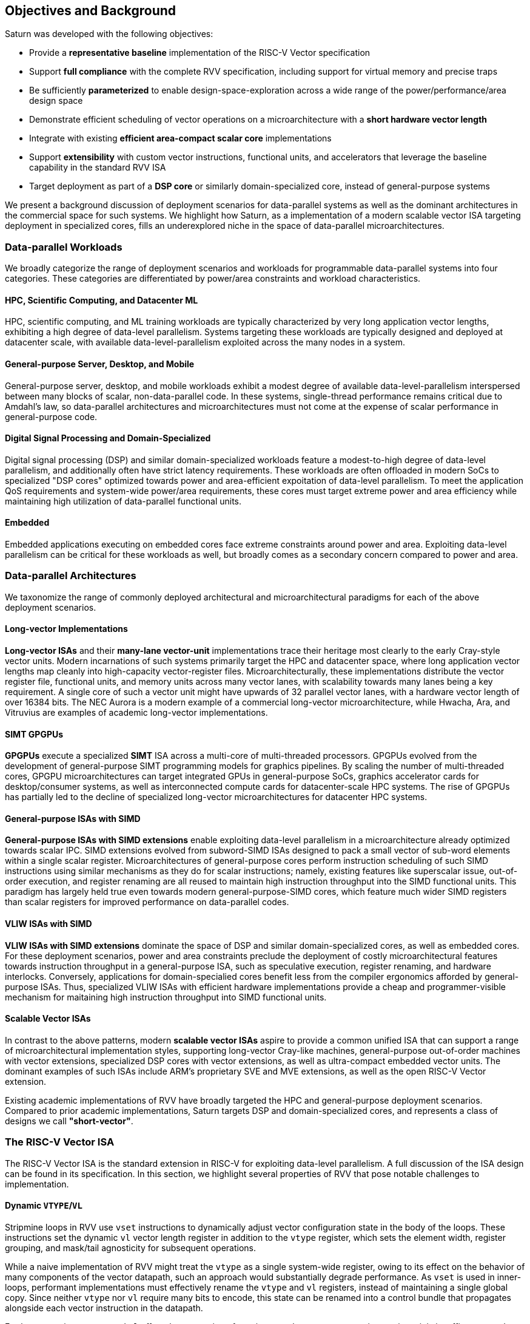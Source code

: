 [[objectives]]
== Objectives and Background

Saturn was developed with the following objectives:

 * Provide a *representative baseline* implementation of the RISC-V Vector specification
 * Support *full compliance* with the complete RVV specification, including support for virtual memory and precise traps
 * Be sufficiently *parameterized* to enable design-space-exploration across a wide range of the power/performance/area design space
 * Demonstrate efficient scheduling of vector operations on a microarchitecture with a *short hardware vector length*
 * Integrate with existing *efficient area-compact scalar core* implementations
 * Support *extensibility* with custom vector instructions, functional units, and accelerators that leverage the baseline capability in the standard RVV ISA
 * Target deployment as part of a *DSP core* or similarly domain-specialized core, instead of general-purpose systems

We present a background discussion of deployment scenarios for data-parallel systems as well as the dominant architectures in the commercial space for such systems.
We highlight how Saturn, as a implementation of a modern scalable vector ISA targeting deployment in specialized cores, fills an underexplored niche in the space of data-parallel microarchitectures.

=== Data-parallel Workloads

We broadly categorize the range of deployment scenarios and workloads for programmable data-parallel systems into four categories.
These categories are differentiated by power/area constraints and workload characteristics.

[discrete]
==== HPC, Scientific Computing, and Datacenter ML

HPC, scientific computing, and ML training workloads are typically characterized by very long application vector lengths, exhibiting a high degree of data-level parallelism.
Systems targeting these workloads are typically designed and deployed at datacenter scale, with available data-level-parallelism exploited across the many nodes in a system.

[discrete]
==== General-purpose Server, Desktop, and Mobile

General-purpose server, desktop, and mobile workloads exhibit a modest degree of available data-level-parallelism interspersed between many blocks of scalar, non-data-parallel code.
In these systems, single-thread performance remains critical due to Amdahl's law, so data-parallel architectures and microarchitectures must not come at the expense of scalar performance in general-purpose code.

[discrete]
==== Digital Signal Processing and Domain-Specialized

Digital signal processing (DSP) and similar domain-specialized workloads feature a modest-to-high degree of data-level parallelism, and additionally often have strict latency requirements.
These workloads are often offloaded in modern SoCs to specialized "DSP cores" optimized towards power and area-efficient expoitation of data-level parallelism.
To meet the application QoS requirements and system-wide power/area requirements, these cores must target extreme power and area efficiency while maintaining high utilization of data-parallel functional units.

[discrete]
==== Embedded

Embedded applications executing on embedded cores face extreme constraints around power and area.
Exploiting data-level parallelism can be critical for these workloads as well, but broadly comes as a secondary concern compared to power and area.

=== Data-parallel Architectures

We taxonomize the range of commonly deployed architectural and microarchitectural paradigms for each of the above deployment scenarios.

[discrete]
==== Long-vector Implementations

*Long-vector ISAs* and their *many-lane vector-unit* implementations trace their heritage most clearly to the early Cray-style vector units.
Modern incarnations of such systems primarily target the HPC and datacenter space, where long application vector lengths map cleanly into high-capacity vector-register files.
Microarchitecturally, these implementations distribute the vector register file, functional units, and memory units across many vector lanes, with scalability towards many lanes being a key requirement.
A single core of such a vector unit might have upwards of 32 parallel vector lanes, with a hardware vector length of over 16384 bits.
The NEC Aurora is a modern example of a commercial long-vector microarchitecture, while Hwacha, Ara, and Vitruvius are examples of academic long-vector implementations.

[discrete]
==== SIMT GPGPUs

*GPGPUs* execute a specialized *SIMT* ISA across a multi-core of multi-threaded processors.
GPGPUs evolved from the development of general-purpose SIMT programming models for graphics pipelines.
By scaling the number of multi-threaded cores, GPGPU microarchitectures can target integrated GPUs in general-purpose SoCs, graphics accelerator cards for desktop/consumer systems, as well as interconnected compute cards for datacenter-scale HPC systems.
The rise of GPGPUs has partially led to the decline of specialized long-vector microarchitectures for datacenter HPC systems.

[discrete]
==== General-purpose ISAs with SIMD

*General-purpose ISAs with SIMD extensions* enable exploiting data-level parallelism in a microarchitecture already optimized towards scalar IPC.
SIMD extensions evolved from subword-SIMD ISAs designed to pack a small vector of sub-word elements within a single scalar register.
Microarchitectures of general-purpose cores perform instruction scheduling of such SIMD instructions using similar mechanisms as they do for scalar instructions; namely, existing features like superscalar issue, out-of-order execution, and register renaming are all reused to maintain high instruction throughput into the SIMD functional units.
This paradigm has largely held true even towards modern general-purpose-SIMD cores, which feature much wider SIMD registers than scalar registers for improved performance on data-parallel codes.

[discrete]
==== VLIW ISAs with SIMD

*VLIW ISAs with SIMD extensions* dominate the space of DSP and similar domain-specialized cores, as well as embedded cores.
For these deployment scenarios, power and area constraints preclude the deployment of costly microarchitectural features towards instruction throughput in a general-purpose ISA, such as speculative execution, register renaming, and hardware interlocks.
Conversely, applications for domain-specialied cores benefit less from the compiler ergonomics afforded by general-purpose ISAs.
Thus, specialized VLIW ISAs with efficient hardware implementations provide a cheap and programmer-visible mechanism for maitaining high instruction throughput into SIMD functional units.

[discrete]
==== Scalable Vector ISAs

In contrast to the above patterns, modern *scalable vector ISAs* aspire to provide a common unified ISA that can support a range of microarchitectural implementation styles, supporting long-vector Cray-like machines, general-purpose out-of-order machines with vector extensions, specialized DSP cores with vector extensions, as well as ultra-compact embedded vector units.
The dominant examples of such ISAs include ARM's proprietary SVE and MVE extensions, as well as the open RISC-V Vector extension.

Existing academic implementations of RVV have broadly targeted the HPC and general-purpose deployment scenarios.
Compared to prior academic implementations, Saturn targets DSP and domain-specialized cores, and represents a class of designs we call *"short-vector"*.


=== The RISC-V Vector ISA

The RISC-V Vector ISA is the standard extension in RISC-V for exploiting data-level parallelism.
A full discussion of the ISA design can be found in its specification.
In this section, we highlight several properties of RVV that pose notable challenges to implementation.

[discrete]
==== Dynamic `VTYPE`/`VL`

Stripmine loops in RVV use `vset` instructions to dynamically adjust vector configuration state in the body of the loops.
These instructions set the dynamic `vl` vector length register in addition to the `vtype` register, which sets the element width, register grouping, and mask/tail agnosticity for subsequent operations.

While a naive implementation of RVV might treat the `vtype` as a single system-wide register, owing to its effect on the behavior of many components of the vector datapath, such an approach would substantially degrade performance.
As `vset` is used in inner-loops, performant implementations must effectively rename the `vtype` and `vl` registers, instead of maintaining a single global copy.
Since neither `vtype` nor `vl` require many bits to encode, this state can be renamed into a control bundle that propagates alongside each vector instruction in the datapath.

Furthermore, since `vtype` and `vl` affect the generation of precise traps by vector memory instructions, it is insufficent to update these registers only at commit, since precise-traps must be generated ahead-of-commit.
Doing so would introduce an interlock between a `vset` and a subsequent vector memory operation, which must stall until the `vset` commits before using the updated `vtype`/`vl` to check for precise traps.
Instead, performant scalar core implementations should bypass updates of `vtype` and `vset` to an early stage in the pipeline to avoid this interlock.

[discrete]
==== Memory Ordering

RVV mandates that vector memory operations appear to execute in instruction order with respect to *all* other instructions on the same hart, including scalar memory instructions.
While an alternative approach may have relaxed this ordering requirement, such an approach would necessitate costly and precise programmer-inserted fences to enforce scalar-vector memory ordering.

For implementations, the ordering requirement poses a challenge to decoupled post-commit vector units, in which vector laods and store might run behind scalar loads and stores.
Stalling scalar loads and stores until the vector loads and stores drain could have costly implications on kernels which naturally would benefit from overlapping scalar and vector memory operations.
For instance, a input-stationary matrix-multiplication, where the inner loop streams across scalar load of one the inputs, and vector loads and store of the accumulator, naturally leads to scalar-vector memory overlap.

Performant implementations should allow concurrent execution of scalar and vector memory operations when it can be precisely determined that the accessed regions do not overlap, and thus do not violate the memory ordering requirements.

[discrete]
==== Precise Traps

RVV mandates precise traps for vector memory operations.
Vector loads and stores which generate a trap must execute up until the element which causes the trap, report the precise element index which generated the trap, and generate that trap precisely in the instruction stream.
This implies that implementations must check for precise traps ahead-of-commit.

However, offloading address-generation entirely ahead-of-commit would have significant negative performance consequences, as this would stall unrelated scalar instructions even in the common-case where instructions do not trap.
Performant implementations should expediantly commit vector memory instructions in the common case where they do not trap, and only interlock the scalar core in the uncommon case where a trap is present.

[discrete]
==== `LMUL` Register Grouping

The `LMUL` (length multiplier) register grouping field of `VTYPE` enables grouping of consecutive vector registers into a single longer vector register.
In addition to enabling mixed-precision operations, this feature also allows kernels which don't induce vector register pressure to access an effectively longer hardware vector length.
Generally, performance programmers for RISC-V will use this feature to reduce dynamic instruction count of their loops.
It is also true that many common vector kernels will want to use register grouping.
For example, vector `memcpy` induces no register pressure and can trivially set a high `LMUL` to reduce dynamic instruction count.

Thus, implementations should not penalize code which uses high LMUL.
A naive approach of instruction cracking early in the pipeline, while easy and low-cost to implement, would violate this requirement, as the many micro-ops from cracked high-`LMUL` instructions would induce greater pressure on datapath scheduling resources.

[discrete]
==== Segmented Memory Operations

Segmented memory operations enable a "transpose" of an "array-of-structs" data representation in memory into a "struct-of-arrays" in consecutive vector registers.
Such operations, while very complex behaviorally, are fundamental to many algorithms and datatypes.
For instance, complex numbers and image pixel data are conventionally stored in memory as "arrays-of-structs".
Such instructions can also be used to perform on-the-fly transposes into vector registers.

Given the importance of these instructions, performant RVV implementations should not impose an excess performance overhead from their execution.
To match the performance programming model, vector code which uses these memory operations to reduce dynamic instruction count should perform no worse than the equivalent code which explicitly transforms the data over many vector instructions.

=== Comparing Saturn

We compare Saturn's architecture and short-vector microarchitecture to the existing data-parallel paradigms discussed above.

[discrete]
==== Compared to Long-Vector Units

Long-vector microarchitectures for datacenter ML and HPC feature very-long-vector-lengths distributed across many parallel vector lanes.
Such implementations typically store these long vectors in dense SRAM.
Given the very long vector lengths, a single vector instruction might encode many cycles of work, even across parallel vector lanes.
Thus, instruction throughput is less critical for maintaining high utilization of functional units.
Instead, long-vector microarchitectures can remain performant with few-inflight instructions, as long as a precise and efficient execution schedule is determined for those instructions.

In constrast, Saturn's short-vector microarchitecture implements a unified wide vector register file with a unified SIMD datapath and load-store path.
Saturn also does not have the luxury of deep temporal execution of all vector instructions.
Code sequences with low `LMUL` might require only 1-2 cycles of occupancy in the functional units per instruction.
To remain performant for these sequences, Saturn supports higher instruction throughput than would be necessary in a long-vector microarchitecture.


[discrete]
==== Compared to GPGPUs

GPGPUs exploit data-level-parallelism across many SIMT threads, executing on a multi-core of multi-threaded processors.
In contrast, Saturn's vector ISA exploits data-level-parallelism across many elements in a single vector register, executing on a vector datapath with SIMD functional units.

[discrete]
==== Compared to General-purpose SIMD Cores

SIMD datapaths in general-purpose out-of-order cores are typically deeply integrated into the scalar instruction execution pipeline.
Existing capabilities for out-of-order execution, speculative execution, superscalar fetch, and register renaming are leveraged to maximize SIMD datapath utilization.
While these features are costly in power and area, they are fundamental necessary components of modern general-purpose cores, and thus are also leveraged when executing SIMD code.

Unlike these cores, Saturn's short-vector design does not rely on high-performance features of the scalar core and instruction fetch.
By leveraging efficient scheduling of short-chime vector instructions, with limited capability for out-of-order execution, Saturn remains performant even with a minimal in-order scalar core.
Efficient and precise vector operation scheduling, rather than high instruction throughput, is key to maintaining SIMD datapath utilization.

[discrete]
==== Compared to VLIW + SIMD DSP Cores

VLIW cores with SIMD extensions also rely on high-throughput instruction fetch for performance through VLIW instruction encodings.
VLIW instruction encodings enable low-cost low-complexity superscalar fetch and provide the programmer precise control over instruction scheduling.

Unlike instructions in SIMD ISAs, instructions in Saturn's vector ISA are executed over multiple cycles in multi-cycle "chime".
Since a single instruction can occupy a functional unit or similar structural resource over multiple cycles, vector instruction throughput can be less than one per cycle while maintaining full utilization.
Thus, Saturn can remain performant with a narrow in-order host scalar core executing a general-purpose ISA.
